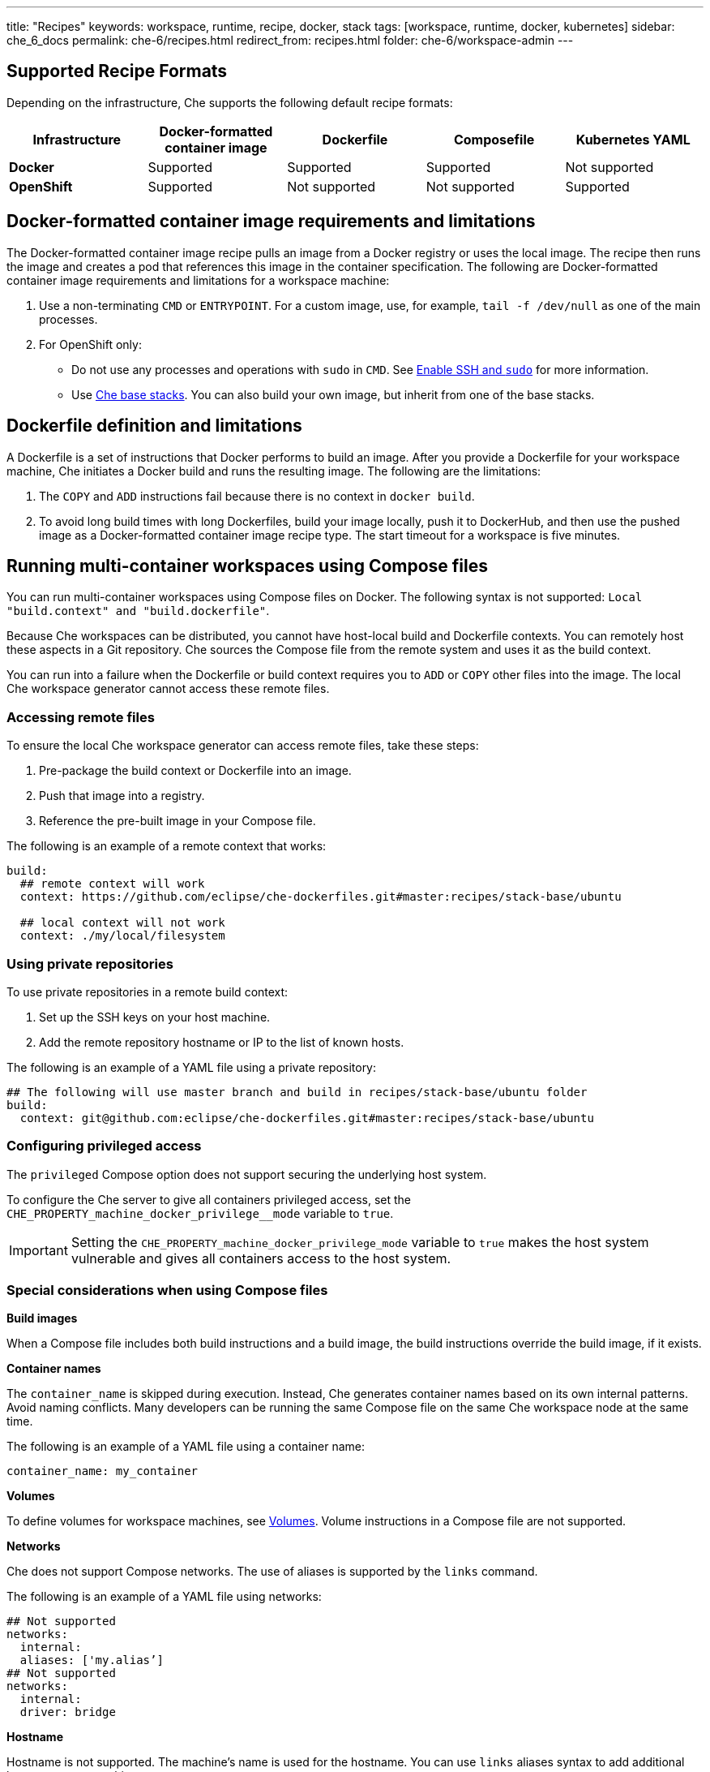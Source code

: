 ---
title: "Recipes"
keywords: workspace, runtime, recipe, docker, stack
tags: [workspace, runtime, docker, kubernetes]
sidebar: che_6_docs
permalink: che-6/recipes.html
redirect_from: recipes.html
folder: che-6/workspace-admin
---


[id="supported-recipe-formats"]
== Supported Recipe Formats

Depending on the infrastructure, Che supports the following default recipe formats:

[cols=",,,,",options="header",]
|===
|*Infrastructure* |*Docker-formatted container image* |*Dockerfile* |*Composefile* |*Kubernetes YAML*
|*Docker* |Supported |Supported |Supported |Not supported
|*OpenShift* |Supported |Not supported |Not supported |Supported
|===

[id="docker-formatted-container-image-requirements-and-limitations"]
== Docker-formatted container image requirements and limitations

The Docker-formatted container image recipe pulls an image from a Docker registry or uses the local image.  The recipe then runs the image and creates a pod that references this image in the container specification. The following are Docker-formatted container image requirements and limitations for a workspace machine:

.  Use a non-terminating `CMD` or `ENTRYPOINT`. For a custom image, use, for example, `tail -f /dev/null` as one of the main processes.
.  For OpenShift only: 
+
** Do not use any processes and operations with `sudo` in `CMD`. See link:openshift-config.html#enable-ssh-and-sudo[Enable SSH and `sudo`] for more information.
** Use https://github.com/eclipse/che-dockerfiles/tree/master/recipes/stack-base[Che base stacks]. You can also build your own image, but inherit from one of the base stacks.

[id="dockerfile-definition-and-limitations"]
== Dockerfile definition and limitations

A Dockerfile is a set of instructions that Docker performs to build an image. After you provide a Dockerfile for your workspace machine, Che initiates a Docker build and runs the resulting image. The following are the limitations:

. The `COPY` and `ADD` instructions fail because there is no context in `docker build`.
. To avoid long build times with long Dockerfiles, build your image locally, push it to DockerHub, and then use the pushed image as a Docker-formatted container image recipe type. The start timeout for a workspace is five minutes.

[id="running-multi-container-workspaces-using-compose-files"]
== Running multi-container workspaces using Compose files

You can run multi-container workspaces using Compose files on Docker. The following syntax is not supported: `Local "build.context" and "build.dockerfile"`.

Because Che workspaces can be distributed, you cannot have host-local build and Dockerfile contexts.  You can remotely host these aspects in a Git repository. Che sources the Compose file from the remote system and uses it as the build context.

You can run into a failure when the Dockerfile or build context requires you to `ADD` or `COPY` other files into the image.  The local Che workspace generator cannot access these remote files. 

[id="Accessing remote files"]
=== Accessing remote files

To ensure the local Che workspace generator can access remote files, take these steps:

.  Pre-package the build context or Dockerfile into an image.

.  Push that image into a registry.

.  Reference the pre-built image in your Compose file. 

The following is an example of a remote context that works:

[source,yaml]
----
build:
  ## remote context will work
  context: https://github.com/eclipse/che-dockerfiles.git#master:recipes/stack-base/ubuntu

  ## local context will not work
  context: ./my/local/filesystem
----

[id="using-private-repositories"]
=== Using private repositories

To use private repositories in a remote build context:

. Set up the SSH keys on your host machine. 

. Add the remote repository hostname or IP to the list of known hosts.

The following is an example of a YAML file using a private repository:

[source,yaml]
----
## The following will use master branch and build in recipes/stack-base/ubuntu folder
build:
  context: git@github.com:eclipse/che-dockerfiles.git#master:recipes/stack-base/ubuntu
----

[id="Configuring privileged access"]
=== Configuring privileged access

The `privileged` Compose option does not support securing the underlying host system.

To configure the Che server to give all containers privileged access, set the `CHE_PROPERTY_machine_docker_privilege__mode` variable to `true`.

[IMPORTANT]
====
Setting the `CHE_PROPERTY_machine_docker_privilege_mode` variable to `true` makes the host system vulnerable and gives all containers access to the host system.
====

=== Special considerations when using Compose files

*Build images*

When a Compose file includes both build instructions and a build image, the build instructions override the build image, if it exists.

*Container names*

The `container_name` is skipped during execution. Instead, Che generates container names based on its own internal patterns. Avoid naming conflicts.  Many developers can be running the same Compose file on the same Che workspace node at the same time.

The following is an example of a YAML file using a container name:

[source,yaml]
----
container_name: my_container
----

*Volumes*

To define volumes for workspace machines, see link:volumes.html[Volumes]. Volume instructions in a Compose file are not supported.

*Networks*

Che does not support Compose networks. The use of aliases is supported by the `links` command.

The following is an example of a YAML file using networks:

[source,yaml]
----
## Not supported
networks:
  internal:
  aliases: ['my.alias’]
## Not supported
networks:
  internal:
  driver: bridge
----

*Hostname*

Hostname is not supported.  The machine’s name is used for the hostname. You can use `links` aliases syntax to add additional hostnames to a machine.

*Binding ports*

Binding ports to the host system is not supported to ensure that containers do not use already assigned host ports. Users can work around this limitation by adding link:servers.html[servers] to machines.

*Environment file*

The `env_file` Compose option is not supported. Environment variables can be manually entered in the Compose file or machine configuration. See link:env-variables.html[Environment variables] for more information.

[id="kubernetes-yaml-limitations-and-restrictions"]
== Kubernetes YAML limitations and restrictions

When a workspace is starting, Che creates a https://kubernetes.io/docs/concepts/workloads/pods/pod/[Kubernetes pod]. The following are limitatons and restrictions:

1.  Che allows users to create only pods and services.
2.  Other object kinds will be ignored (PVC and route) or a workspace fails to start with an exception from Kubernetes.
3.  You cannot use volumes in the container and pod definition. See link:volumes.html[Volumes] for information about persisting and sharing data between pods.

The following is an example of a custom recipe with two containers and one pod, and a service that is bound to port 8081:

[source,yaml]
----
kind: List
items:
-
 kind: Service
 apiVersion: v1
 metadata:
  name: my-service
 spec:
  selector:
    name: app
  ports:
  - protocol: TCP
    port: 8081
    targetPort: 8081
-
  apiVersion: v1
  kind: Pod
  metadata:
    name: app
  spec:
    containers:
      -
        image: eclipse/ubuntu_jdk8:latest
        name: main
        ports:
         -
          containerPort: 8081
          protocol: TCP
      -
        image: eclipse/ubuntu_jdk8:latest
        name: main1
----

You can also have one pod and several containers in it. Che treats those containers as workspace machines. You can also define machine names in annotations. `PodName/Container Name` is the default naming pattern for a machine.

The following is an example of using annotations:

[source,yaml]
----
kind: List
items:
-
  apiVersion: v1
  kind: Pod
  metadata:
    name: any123123
    annotations:
      org.eclipse.che.container.main.machine_name: myMachine
      org.eclipse.che.container.main1.machine_name: myMachine1
  spec:
    containers:
      -
        image: rhche/spring-boot:latest
        name: main
        ports:
          -
            containerPort: 8080
            protocol: TCP
        resources: {}

      -
        image: rhche/spring-boot:latest
        name: main1
        ports:
          -
            containerPort: 8080
            protocol: TCP
        resources: {}
----
